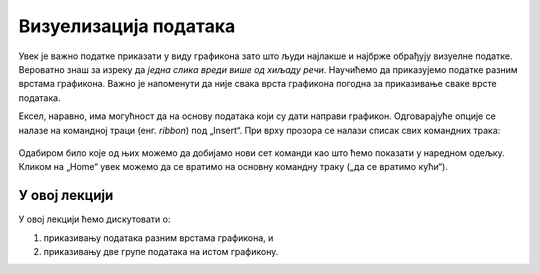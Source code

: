 Визуелизација података
=======================

Увек је важно податке приказати у виду графикона зато што људи најлакше и најбрже обрађују визуелне податке. Вероватно знаш за изреку да *једна слика вреди више од хиљаду речи*. Научићемо да приказујемо податке разним врстама графикона. Важно је напоменути да није свака врста графикона погодна за приказивање сваке врсте података.

Ексел, наравно, има могућност да на основу података који су дати направи графикон. Одговарајуће опције се налазе на командној траци (енг. *ribbon*) под „Insert“. При врху прозора се налази списак свих командних трака:


.. figure:: ../../_images/gr1.jpg
   :width: 780px
   :align: center
   :class: screenshot-shadow

Одабиром било које од њих можемо да добијамо нови сет команди као што ћемо показати у наредном одељку. Кликом на „Home“ увек можемо да се вратимо на основну командну траку („да се вратимо кући“).

.. Ево и кратког видеа:

   .. ytpopup:: DW5-RMn0fHE
      :width: 735
      :height: 415
      :align: center


У овој лекцији
--------------------------

У овој лекцији ћемо дискутовати о:

1. приказивању података разним врстама графикона, и
2. приказивању две групе података на истом графикону.



